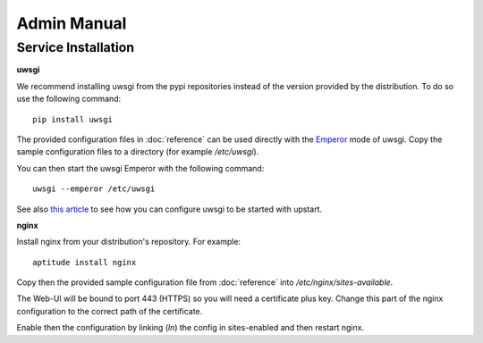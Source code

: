 Admin Manual
============

Service Installation
--------------------

**uwsgi**

We recommend installing uwsgi from the pypi repositories instead of the version
provided by the distribution. To do so use the following command:

::

    pip install uwsgi

The provided configuration files in :doc:`reference` can be used directly
with the `Emperor <http://uwsgi-docs.readthedocs.org/en/latest/Emperor.html>`_ mode of uwsgi.
Copy the sample configuration files to a directory (for example */etc/uwsgi*).

You can then start the uwsgi Emperor with the following command:

::

    uwsgi --emperor /etc/uwsgi

See also `this article <uwsgi-docs.readthedocs.org/en/latest/Upstart.html>`_ to see
how you can configure uwsgi to be started with upstart.

**nginx**

Install nginx from your distribution's repository. For example:

::

    aptitude install nginx

Copy then the provided sample configuration file from :doc:`reference` into
*/etc/nginx/sites-available*.

The Web-UI will be bound to port 443 (HTTPS) so you will need a certificate
plus key. Change this part of the nginx configuration to the correct path
of the certificate.

Enable then the configuration by linking (*ln*) the config in sites-enabled and
then restart nginx.

